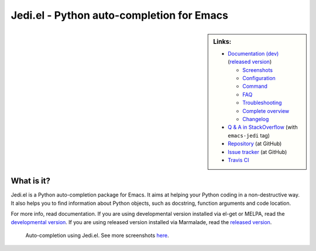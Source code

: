 ============================================
 Jedi.el - Python auto-completion for Emacs
============================================

.. sidebar:: Links:

   * `Documentation (dev) <http://tkf.github.io/emacs-jedi/latest>`_
     (`released version <http://tkf.github.io/emacs-jedi/released>`_)

     * `Screenshots <http://tkf.github.io/emacs-jedi/latest#screenshots>`_
     * `Configuration <http://tkf.github.io/emacs-jedi/latest#configuration>`_
     * `Command <http://tkf.github.io/emacs-jedi/latest#command>`_
     * `FAQ <http://tkf.github.io/emacs-jedi/latest#faq>`_
     * `Troubleshooting <http://tkf.github.io/emacs-jedi/latest#troubleshooting>`_
     * `Complete overview <http://tkf.github.io/emacs-jedi/latest/contents.html>`_
     * `Changelog <http://tkf.github.io/emacs-jedi/latest/changelog.html>`_

   * `Q & A in StackOverflow
     <http://stackoverflow.com/questions/tagged/emacs-jedi>`_
     (with ``emacs-jedi`` tag)
   * `Repository <https://github.com/tkf/emacs-jedi>`_ (at GitHub)
   * `Issue tracker <https://github.com/tkf/emacs-jedi/issues>`_ (at GitHub)
   * `Travis CI <https://travis-ci.org/tkf/emacs-jedi>`_ |build-status|


What is it?
===========

Jedi.el is a Python auto-completion package for Emacs.
It aims at helping your Python coding in a non-destructive way.
It also helps you to find information about Python objects, such as
docstring, function arguments and code location.

For more info, read documentation.
If you are using developmental version installed via el-get or MELPA, read
the `developmental version <http://tkf.github.io/emacs-jedi/latest>`_.
If you are using released version installed via Marmalade, read
the `released version <http://tkf.github.io/emacs-jedi/released>`_.


.. figure:: http://farm9.staticflickr.com/8261/8804536872_8d266b88ed_o.png

   Auto-completion using Jedi.el.
   See more screenshots
   `here <http://tkf.github.io/emacs-jedi/latest#screenshots>`_.

.. Build status badge
.. |build-status|
   image:: https://secure.travis-ci.org/tkf/emacs-jedi.png?branch=master
   :target: http://travis-ci.org/tkf/emacs-jedi
   :alt: Build Status
